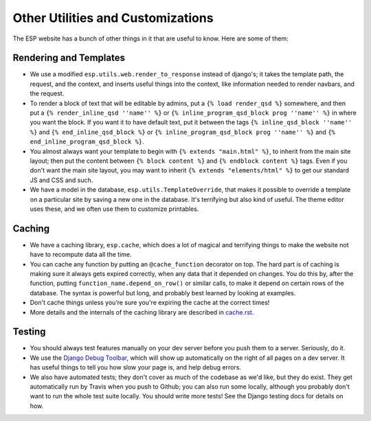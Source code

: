 Other Utilities and Customizations
==================================

The ESP website has a bunch of other things in it that are useful to know.  Here are some of them:

Rendering and Templates
-----------------------
* We use a modified ``esp.utils.web.render_to_response`` instead of django's; it takes the template path, the request, and the context, and inserts useful things into the context, like information needed to render navbars, and the request.
* To render a block of text that will be editable by admins, put a ``{% load render_qsd %}`` somewhere, and then put a ``{% render_inline_qsd ''name'' %}`` or ``{% inline_program_qsd_block prog ''name'' %}`` in where you want the block.  If you want it to have default text, put it between the tags ``{% inline_qsd_block ''name'' %}`` and ``{% end_inline_qsd_block %}`` or ``{% inline_program_qsd_block prog ''name'' %}`` and ``{% end_inline_program_qsd_block %}``.
* You almost always want your template to begin with ``{% extends "main.html" %}``, to inherit from the main site layout; then put the content between ``{% block content %}`` and ``{% endblock content %}`` tags.  Even if you don't want the main site layout, you may want to inherit ``{% extends "elements/html" %}`` to get our standard JS and CSS and such.
* We have a model in the database, ``esp.utils.TemplateOverride``, that makes it possible to override a template on a particular site by saving a new one in the database.  It's terrifying but also kind of useful. The theme editor uses these, and we often use them to customize printables.

Caching
-------
* We have a caching library, ``esp.cache``, which does a lot of magical and terrifying things to make the website not have to recompute data all the time.
* You can cache any function by putting an ``@cache_function`` decorator on top.  The hard part is of caching is making sure it always gets expired correctly, when any data that it depended on changes.  You do this by, after the function, putting ``function_name.depend_on_row()`` or similar calls, to make it depend on certain rows of the database.  The syntax is powerful but long, and probably best learned by looking at examples.
* Don't cache things unless you’re sure you're expiring the cache at the correct times!
* More details and the internals of the caching library are described in `<cache.rst>`_.

Testing
-------
* You should always test features manually on your dev server before you push them to a server.  Seriously, do it.
* We use the `Django Debug Toolbar <//django-debug-toolbar.readthedocs.org>`_, which will show up automatically on the right of all pages on a dev server.  It has useful things to tell you how slow your page is, and help debug errors.
* We also have automated tests; they don't cover as much of the codebase as we'd like, but they do exist.  They get automatically run by Travis when you push to Github; you can also run some locally, although you probably don't want to run the whole test suite locally.  You should write more tests!  See the Django testing docs for details on how.
